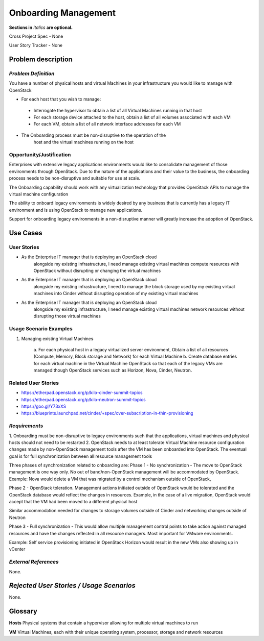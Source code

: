 .. This template should be in ReSTructured text. Please do not delete any of
.. the sections in this template.  If you have nothing to say for a whole
.. section, just write: None.  For help with syntax, see
.. http://sphinx-doc.org/rest.html You can also use an online RST editor at
.. rst.ninjs.org to generate proper RST.


Onboarding Management
=====================
**Sections in** *italics* **are optional.**

.. In order to propose submitting a User Story as a cross project spec replace
.. 'Cross Project Spec - None' with 'Cross Project Spec - Ready for Submission'
.. after this change is accepted and merged then submit the Cross Project Spec
.. to the openstack/openstack-specs repository and replace 'Ready for
.. Submission' with a link to the review, and after merger of the Cross Project
.. spec with a link to the spec. Before proposing be sure to create and provide
.. a link to the User Story Tracker

Cross Project Spec - None

User Story Tracker - None

Problem description
-------------------

*Problem Definition*
++++++++++++++++++++
.. This section is optional.
.. Please use it to provide additional details (if available) about your user story
.. (if warranted) for further expansion for clarity.  A detailed description of the
.. problem. This should include the types of functions that you expect to run on
.. OpenStack and their interactions both with OpenStack and with external systems.
.. Please replace "None." with the problem description if you plan to use this
.. section.

You have a number of physical hosts and virtual Machines in your
infrastructure you would like to manage with OpenStack

* For each host that you wish to manage:

 - Interrogate the hypervisor to obtain a list of all Virtual Machines
   running in that host
 - For each storage device attached to the host, obtain a list of all
   volumes associated with each VM
 - For each VM, obtain a list of all network interface addresses for
   each VM

* The Onboarding process must be non-disruptive to the operation of the
        host and the virtual machines running on the host

Opportunity/Justification
+++++++++++++++++++++++++
.. This section is mandatory.
.. Use this section to give opportunity details that support why
.. pursuing these user stories would help address key barriers to adoption or
.. operation.

.. Some examples of information that might be included here are applicable market
.. segments, workloads, user bases, etc. and any associated data.  Please replace
.. "None." with the appropriate data.

Enterprises with extensive legacy applications environments would like
to consolidate management of those environments through OpenStack.  Due
to the nature of the applications and their value to the business, the
onboarding process needs to be non-disruptive and suitable for use at
scale.

The Onboarding capability should work with any virtualization technology
that provides OpenStack APIs to manage the virtual machine configuration

The ability to onboard legacy environments is widely desired by any
business that is currently has a legacy IT environment and is using
OpenStack to manage new applications.

Support for onboarding legacy environments in a non-disruptive manner
will greatly increase the adoption of OpenStack.

Use Cases
---------

User Stories
++++++++++++
..  This section is mandatory. You may submit multiple
.. user stories in a single submission as long as they are inter-related and can be
.. associated with a single epic and/or function.  If the user stories are
.. explaining goals that fall under different epics/themes then please complete a
.. separate submission for each group of user stories.  Please replace "None." with
.. the appropriate data.

.. A list of user stories ideally in this or a similar format:

.. * As a <type of user>, I want to <goal> so that <benefit>

* As the Enterprise IT manager that is deploying an OpenStack cloud
        alongside my existing infrastructure, I need manage existing virtual
        machines compute resources with OpenStack without disrupting or
        changing the virtual machines


* As the Enterprise IT manager that is deploying an OpenStack cloud
        alongside my existing infrastructure, I need to manage the block
        storage used by my existing virtual machines into Cinder without
        disrupting operation of my existing virtual machines


* As the Enterprise IT manager that is deploying an OpenStack cloud
        alongside my existing infrastructure, I need manage existing virtual
        machines network resources without disrupting those virtual machines

Usage Scenario Examples
+++++++++++++++++++++++
.. This section is mandatory.
.. In order to explain your user stories, if possible, provide an example in the
.. form of a scenario to show how the specified user type might interact with the
.. user story and what they might expect.  An example of a usage scenario can be
.. found at http://agilemodeling.com/artifacts/usageScenario.htm of a currently
.. implemented or documented planned solution.  Please replace "None." with the
.. appropriate data.

.. If you have multiple usage scenarios/examples (the more the merrier) you may
.. want to use a numbered list with a title for each one, like the following:

.. 1. Usage Scenario Title a. 1st Step b. 2nd Step 2. Usage Scenario Title a. 1st
.. Step b. 2nd Step 3. [...]

1. Managing existing Virtual Machines

        a. For each physical host in a legacy virtualized server
        environment, Obtain a list of all resources (Compute, Memory, Block
        storage and Network) for each Virtual Machine
        b. Create database entries for each virtual machine in the
        Virtual Machine OpenStack so that each of the legacy VMs are
        managed though OpenStack services such as Horizon, Nova, Cinder,
        Neutron.

Related User Stories
++++++++++++++++++++
.. This section is mandatory.
.. If there are related user stories that have some overlap in the problem domain or
.. that you perceive may partially share requirements or a solution, reference them
.. here.

* https://etherpad.openstack.org/p/kilo-cinder-summit-topics

* https://etherpad.openstack.org/p/kilo-neutron-summit-topics

* https://goo.gl/Y73xXS

* https://blueprints.launchpad.net/cinder/+spec/over-subscription-in-thin-provisioning

*Requirements*
++++++++++++++
.. This section is optional.  It might be useful to specify
.. additional requirements that should be considered but may not be
.. apparent through the user story and usage examples.  This information will help
.. the development be aware of any additional known constraints that need to be met
.. for adoption of the newly implemented features/functionality.  Use this section
.. to define the functions that must be available or any specific technical
.. requirements that exist in order to successfully support your use case. If there
.. are requirements that are external to OpenStack, note them as such. Please
.. always add a comprehensible description to ensure that people understand your
.. need.

.. * 1st Requirement
.. * 2nd Requirement
.. * [...]

1. Onboarding must be non-disruptive to legacy environments such that
the applications, virtual machines and physical hosts should not need to
be restarted
2. OpenStack needs to at least tolerate Virtual Machine resource
configuration changes made by non-OpenStack management tools
after the VM has been onboarded into OpenStack.
The eventual goal is for full synchronization between all resource
management tools

Three phases of synchronization related to onboarding are:
Phase 1 - No synchronization - The move to OpenStack management is one
way only. No out of band/non-OpenStack management will be accommodated
by OpenStack.
Example: Nova would delete a VM that was migrated by a control
mechanism outside of OpenStack,

Phase 2 - OpenStack toleration. Management actions initiated outside of
OpenStack would be tolerated and the OpenStack database would reflect
the changes in resources.
Example, in the case of a live migration, OpenStack would
accept that the VM had been moved to a different physical host

Similar accommodation needed for changes to storage volumes outside of
Cinder and networking changes outside of Neutron

Phase 3 - Full synchronization - This would allow multiple management
control points to take action against managed resources and have the
changes reflected in all resource managers. Most important for VMware
environments.

Example: Self service provisioning initiated in OpenStack Horizon would
result in the new VMs also showing up in vCenter

*External References*
+++++++++++++++++++++
.. This section is optional.
.. Please use this section to add references for standards or well-defined
.. mechanisms.  You can also use this section to reference existing functionality
.. that fits your user story outside of OpenStack.  If any of your requirements
.. specifically call for the implementation of a standard or protocol or other
.. well-defined mechanism, use this section to list them.

None.

*Rejected User Stories / Usage Scenarios*
-----------------------------------------
.. This is optional
.. Please fill out this section after a User Story has been submitted as a
.. cross project spec to highlight any user stories deemed out of scope of the
.. relevant cross project spec.

None.

Glossary
--------
.. This section is optional.
.. It is highly suggested that you define any terms,
.. abbreviations that are not   commonly used in order to ensure
.. that your user story is understood properly.

.. Provide a list of acronyms, their expansions, and what they actually mean in
.. general language here. Define any terms that are specific to your problem
.. domain. If there are devices, appliances, or software stacks that you expect to
.. interact with OpenStack, list them here.

.. Remember: OpenStack is used for a large number of deployments, and the better
.. you communicate your user story, the more likely it is to be considered by the
.. project teams and the product working group.

.. Examples:
.. **reST** reStructuredText is a simple markup language
.. **TLA** Three-Letter Abbreviation is an abbreviation consisting of three letters
.. **xyz** Another example abbreviation

**Hosts** Physical systems that contain a hypervisor allowing for
multiple virtual machines to run

**VM** Virtual Machines, each with their unique operating system,
processor, storage and network resources
